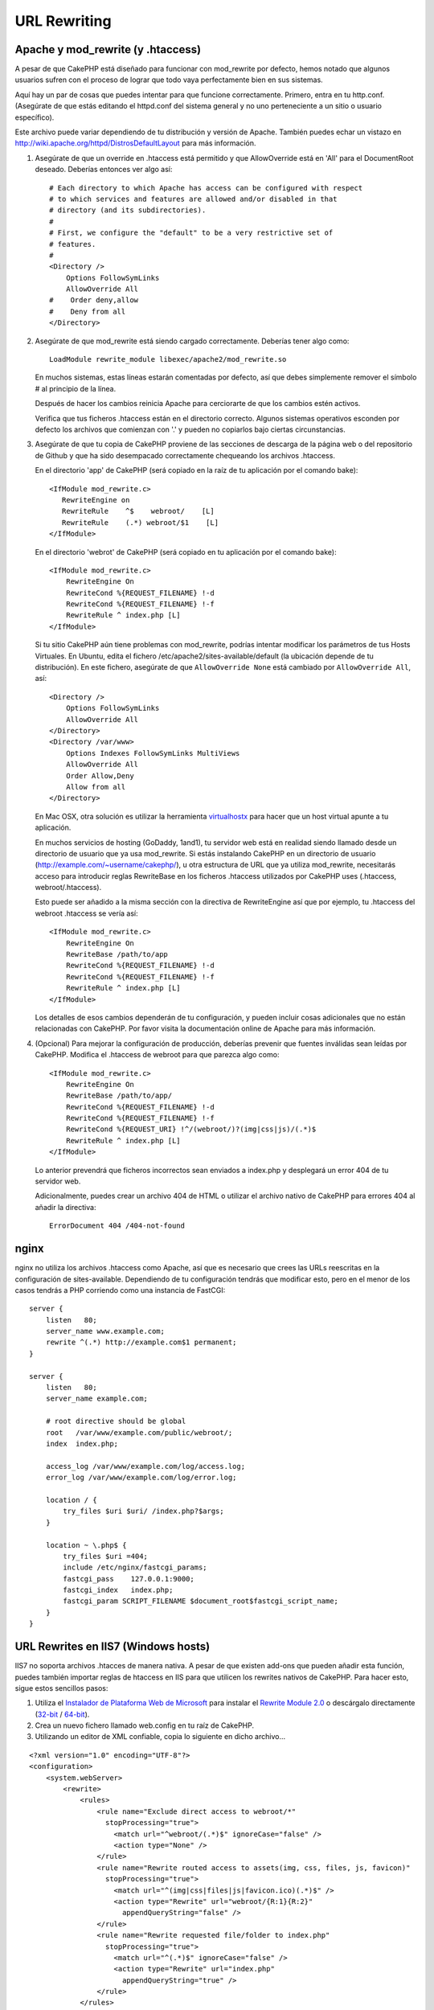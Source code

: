 URL Rewriting
#############

Apache y mod\_rewrite (y .htaccess)
===================================

A pesar de que CakePHP está diseñado para funcionar con mod\_rewrite
por defecto, hemos notado que algunos usuarios sufren con el proceso
de lograr que todo vaya perfectamente bien en sus sistemas.

Aquí hay un par de cosas que puedes intentar para que funcione correctamente.
Primero, entra en tu http.conf. (Asegúrate de que estás editando el httpd.conf
del sistema general y no uno perteneciente a un sitio o usuario específico).

Este archivo puede variar dependiendo de tu distribución y versión de Apache.
También puedes echar un vistazo en http://wiki.apache.org/httpd/DistrosDefaultLayout
para más información.

#. Asegúrate de que un override en .htaccess está permitido y que
   AllowOverride está en 'All' para el DocumentRoot deseado. Deberías
   entonces ver algo así::

       # Each directory to which Apache has access can be configured with respect
       # to which services and features are allowed and/or disabled in that
       # directory (and its subdirectories).
       #
       # First, we configure the "default" to be a very restrictive set of
       # features.
       #
       <Directory />
           Options FollowSymLinks
           AllowOverride All
       #    Order deny,allow
       #    Deny from all
       </Directory>

#. Asegúrate de que mod\_rewrite está siendo cargado correctamente.
   Deberías tener algo como::

       LoadModule rewrite_module libexec/apache2/mod_rewrite.so

   En muchos sistemas, estas líneas estarán comentadas por defecto, así que
   debes simplemente remover el símbolo # al principio de la línea.

   Después de hacer los cambios reinicia Apache para cerciorarte de que
   los cambios estén activos.

   Verifica que tus ficheros .htaccess están en el directorio correcto.
   Algunos sistemas operativos esconden por defecto los archivos que
   comienzan con '.' y pueden no copiarlos bajo ciertas circunstancias.

#. Asegúrate de que tu copia de CakePHP proviene de las secciones de descarga
   de la página web o del repositorio de Github y que ha sido desempacado
   correctamente chequeando los archivos .htaccess.

   En el directorio 'app' de CakePHP (será copiado en la raíz de tu aplicación
   por el comando bake)::

       <IfModule mod_rewrite.c>
          RewriteEngine on
          RewriteRule    ^$    webroot/    [L]
          RewriteRule    (.*) webroot/$1    [L]
       </IfModule>

   En el directorio 'webrot' de CakePHP (será copiado en tu aplicación
   por el comando bake)::

       <IfModule mod_rewrite.c>
           RewriteEngine On
           RewriteCond %{REQUEST_FILENAME} !-d
           RewriteCond %{REQUEST_FILENAME} !-f
           RewriteRule ^ index.php [L]
       </IfModule>

   Si tu sitio CakePHP aún tiene problemas con mod\_rewrite, podrías
   intentar modificar los parámetros de tus Hosts Virtuales. En Ubuntu,
   edita el fichero /etc/apache2/sites-available/default (la ubicación
   depende de tu distribución). En este fichero, asegúrate de que
   ``AllowOverride None`` está cambiado por ``AllowOverride All``, así::

       <Directory />
           Options FollowSymLinks
           AllowOverride All
       </Directory>
       <Directory /var/www>
           Options Indexes FollowSymLinks MultiViews
           AllowOverride All
           Order Allow,Deny
           Allow from all
       </Directory>

   En Mac OSX, otra solución es utilizar la herramienta
   `virtualhostx <http://clickontyler.com/virtualhostx/>`_
   para hacer que un host virtual apunte a tu aplicación.

   En muchos servicios de hosting (GoDaddy, 1and1), tu servidor web está
   en realidad siendo llamado desde un directorio de usuario que ya usa
   mod\_rewrite. Si estás instalando CakePHP en un directorio de usuario
   (http://example.com/~username/cakephp/), u otra estructura de URL que
   ya utiliza mod\_rewrite, necesitarás acceso para introducir reglas RewriteBase
   en los ficheros .htaccess utilizados por CakePHP uses (.htaccess,
   webroot/.htaccess).

   Esto puede ser añadido a la misma sección con la directiva de RewriteEngine
   así que por ejemplo, tu .htaccess del webroot .htaccess se vería así::

       <IfModule mod_rewrite.c>
           RewriteEngine On
           RewriteBase /path/to/app
           RewriteCond %{REQUEST_FILENAME} !-d
           RewriteCond %{REQUEST_FILENAME} !-f
           RewriteRule ^ index.php [L]
       </IfModule>

   Los detalles de esos cambios dependerán de tu configuración, y pueden
   incluir cosas adicionales que no están relacionadas con CakePHP. Por favor
   visita la documentación online de Apache para más información.

#. (Opcional) Para mejorar la configuración de producción, deberías prevenir
   que fuentes inválidas sean leídas por CakePHP. Modifica el .htaccess de
   webroot para que parezca algo como::

       <IfModule mod_rewrite.c>
           RewriteEngine On
           RewriteBase /path/to/app/
           RewriteCond %{REQUEST_FILENAME} !-d
           RewriteCond %{REQUEST_FILENAME} !-f
           RewriteCond %{REQUEST_URI} !^/(webroot/)?(img|css|js)/(.*)$
           RewriteRule ^ index.php [L]
       </IfModule>

   Lo anterior prevendrá que ficheros incorrectos sean enviados a index.php
   y desplegará un error 404 de tu servidor web.

   Adicionalmente, puedes crear un archivo 404 de HTML o utilizar el 
   archivo nativo de CakePHP para errores 404 al añadir la directiva::

       ErrorDocument 404 /404-not-found

nginx
=====

nginx no utiliza los archivos .htaccess como Apache, así que es necesario que
crees las URLs reescritas en la configuración de sites-available. Dependiendo
de tu configuración tendrás que modificar esto, pero en el menor de los casos
tendrás a PHP corriendo como una instancia de FastCGI::

    server {
        listen   80;
        server_name www.example.com;
        rewrite ^(.*) http://example.com$1 permanent;
    }

    server {
        listen   80;
        server_name example.com;

        # root directive should be global
        root   /var/www/example.com/public/webroot/;
        index  index.php;

        access_log /var/www/example.com/log/access.log;
        error_log /var/www/example.com/log/error.log;

        location / {
            try_files $uri $uri/ /index.php?$args;
        }

        location ~ \.php$ {
            try_files $uri =404;
            include /etc/nginx/fastcgi_params;
            fastcgi_pass    127.0.0.1:9000;
            fastcgi_index   index.php;
            fastcgi_param SCRIPT_FILENAME $document_root$fastcgi_script_name;
        }
    }

URL Rewrites en IIS7 (Windows hosts)
====================================

IIS7 no soporta archivos .htacces de manera nativa. A pesar de que existen
add-ons que pueden añadir esta función, puedes también importar reglas
de htaccess en IIS para que utilicen los rewrites nativos de CakePHP.
Para hacer esto, sigue estos sencillos pasos:


#. Utiliza el `Instalador de Plataforma Web de Microsoft <http://www.microsoft.com/web/downloads/platform.aspx>`_ para instalar el
   `Rewrite Module 2.0 <http://www.iis.net/downloads/microsoft/url-rewrite>`_ o descárgalo directamente (`32-bit <http://www.microsoft.com/en-us/download/details.aspx?id=5747>`_ / `64-bit <http://www.microsoft.com/en-us/download/details.aspx?id=7435>`_).
#. Crea un nuevo fichero llamado web.config en tu raíz de CakePHP.
#. Utilizando un editor de XML confiable, copia lo siguiente en dicho archivo...

::

    <?xml version="1.0" encoding="UTF-8"?>
    <configuration>
        <system.webServer>
            <rewrite>
                <rules>
                    <rule name="Exclude direct access to webroot/*"
                      stopProcessing="true">
                        <match url="^webroot/(.*)$" ignoreCase="false" />
                        <action type="None" />
                    </rule>
                    <rule name="Rewrite routed access to assets(img, css, files, js, favicon)"
                      stopProcessing="true">
                        <match url="^(img|css|files|js|favicon.ico)(.*)$" />
                        <action type="Rewrite" url="webroot/{R:1}{R:2}"
                          appendQueryString="false" />
                    </rule>
                    <rule name="Rewrite requested file/folder to index.php"
                      stopProcessing="true">
                        <match url="^(.*)$" ignoreCase="false" />
                        <action type="Rewrite" url="index.php"
                          appendQueryString="true" />
                    </rule>
                </rules>
            </rewrite>
        </system.webServer>
    </configuration>

Una vez hayas modificado el web.config con las reglas correctas y compatibles
con IIS, podrás ver que los links, archivos CSS, archivos de Javascript y el
rerouting de CakePHP debe funcionar correctamente.

No me interesa / No puedo usar URL Rewriting
============================================

Si no puedes o no quieres utilizar URL Rewriting en tu servidor web
entra en :ref:`configuración de core <core-configuration-baseurl>`.


.. meta::
    :title lang=es: URL Rewriting
